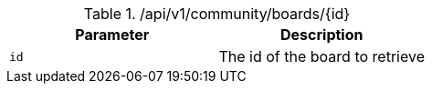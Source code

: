 .+/api/v1/community/boards/{id}+
|===
|Parameter|Description

|`+id+`
|The id of the board to retrieve

|===